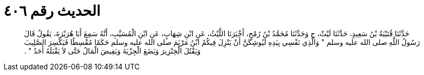 
= الحديث رقم ٤٠٦

[quote.hadith]
حَدَّثَنَا قُتَيْبَةُ بْنُ سَعِيدٍ، حَدَّثَنَا لَيْثٌ، ح وَحَدَّثَنَا مُحَمَّدُ بْنُ رُمْحٍ، أَخْبَرَنَا اللَّيْثُ، عَنِ ابْنِ شِهَابٍ، عَنِ ابْنِ الْمُسَيَّبِ، أَنَّهُ سَمِعَ أَبَا هُرَيْرَةَ، يَقُولُ قَالَ رَسُولُ اللَّهِ صلى الله عليه وسلم ‏"‏ وَالَّذِي نَفْسِي بِيَدِهِ لَيُوشِكَنَّ أَنْ يَنْزِلَ فِيكُمُ ابْنُ مَرْيَمَ صلى الله عليه وسلم حَكَمًا مُقْسِطًا فَيَكْسِرَ الصَّلِيبَ وَيَقْتُلَ الْخِنْزِيرَ وَيَضَعَ الْجِزْيَةَ وَيَفِيضَ الْمَالُ حَتَّى لاَ يَقْبَلَهُ أَحَدٌ ‏"‏ ‏.‏
